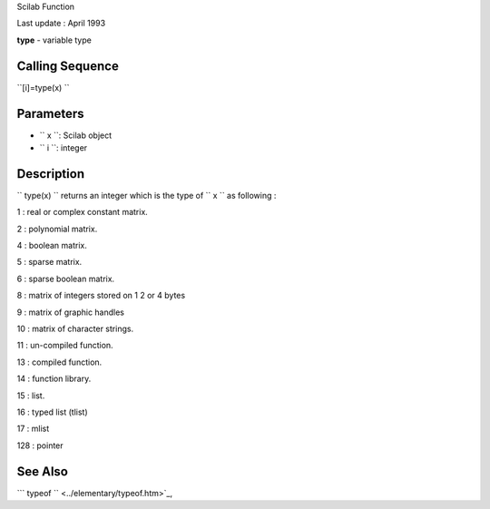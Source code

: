 Scilab Function

Last update : April 1993

**type** - variable type

Calling Sequence
~~~~~~~~~~~~~~~~

``[i]=type(x)  ``

Parameters
~~~~~~~~~~

-  ``           x         ``: Scilab object
-  ``           i         ``: integer

Description
~~~~~~~~~~~

``         type(x)       `` returns an integer which is the type of
``         x       `` as following :

1 : real or complex constant matrix.

2 : polynomial matrix.

4 : boolean matrix.

5 : sparse matrix.

6 : sparse boolean matrix.

8 : matrix of integers stored on 1 2 or 4 bytes

9 : matrix of graphic handles

10 : matrix of character strings.

11 : un-compiled function.

13 : compiled function.

14 : function library.

15 : list.

16 : typed list (tlist)

17 : mlist

128 : pointer

See Also
~~~~~~~~

```           typeof         `` <../elementary/typeof.htm>`_,
